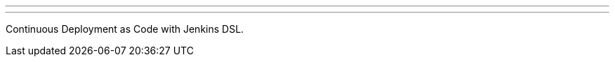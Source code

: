 ---
:page-eventTitle: Dublin JAM
:page-eventStartDate: 2016-05-26T18:30:00
:page-eventLink: https://www.meetup.com/Dublin-Jenkins-Meetup/events/229325046/
---
Continuous Deployment as Code with Jenkins DSL.

